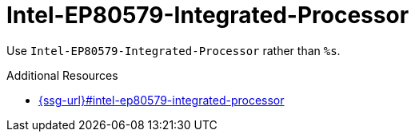 :navtitle: Intel-EP80579-Integrated-Processor
:keywords: reference, rule, Intel-EP80579-Integrated-Processor

= Intel-EP80579-Integrated-Processor

Use `Intel-EP80579-Integrated-Processor` rather than `%s`.

.Additional Resources

* link:{ssg-url}#intel-ep80579-integrated-processor[]


